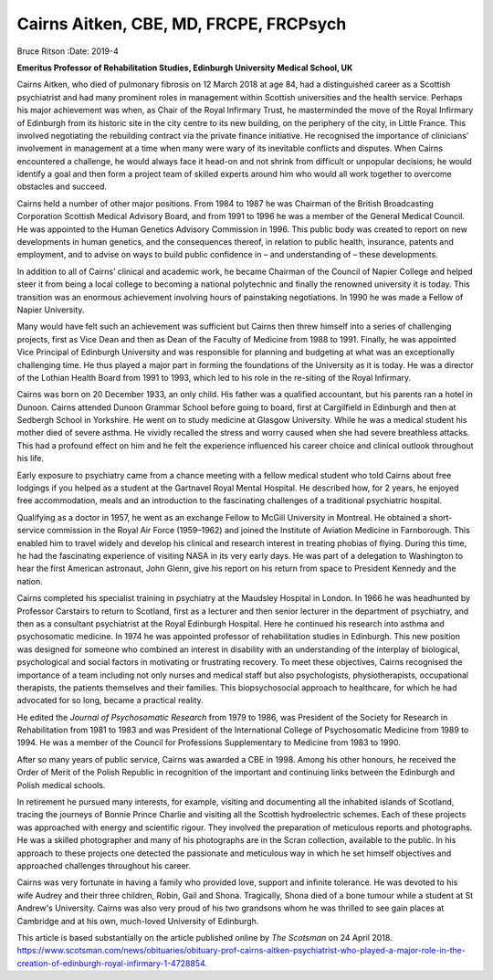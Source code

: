 =======================================
Cairns Aitken, CBE, MD, FRCPE, FRCPsych
=======================================

Bruce Ritson
:Date: 2019-4


.. contents::
   :depth: 3
..

**Emeritus Professor of Rehabilitation Studies, Edinburgh University
Medical School, UK**

.. image:: S2056469418000785_inline1.jpg

Cairns Aitken, who died of pulmonary fibrosis on 12 March 2018 at age
84, had a distinguished career as a Scottish psychiatrist and had many
prominent roles in management within Scottish universities and the
health service. Perhaps his major achievement was when, as Chair of the
Royal Infirmary Trust, he masterminded the move of the Royal Infirmary
of Edinburgh from its historic site in the city centre to its new
building, on the periphery of the city, in Little France. This involved
negotiating the rebuilding contract via the private finance initiative.
He recognised the importance of clinicians' involvement in management at
a time when many were wary of its inevitable conflicts and disputes.
When Cairns encountered a challenge, he would always face it head-on and
not shrink from difficult or unpopular decisions; he would identify a
goal and then form a project team of skilled experts around him who
would all work together to overcome obstacles and succeed.

Cairns held a number of other major positions. From 1984 to 1987 he was
Chairman of the British Broadcasting Corporation Scottish Medical
Advisory Board, and from 1991 to 1996 he was a member of the General
Medical Council. He was appointed to the Human Genetics Advisory
Commission in 1996. This public body was created to report on new
developments in human genetics, and the consequences thereof, in
relation to public health, insurance, patents and employment, and to
advise on ways to build public confidence in – and understanding of –
these developments.

In addition to all of Cairns’ clinical and academic work, he became
Chairman of the Council of Napier College and helped steer it from being
a local college to becoming a national polytechnic and finally the
renowned university it is today. This transition was an enormous
achievement involving hours of painstaking negotiations. In 1990 he was
made a Fellow of Napier University.

Many would have felt such an achievement was sufficient but Cairns then
threw himself into a series of challenging projects, first as Vice Dean
and then as Dean of the Faculty of Medicine from 1988 to 1991. Finally,
he was appointed Vice Principal of Edinburgh University and was
responsible for planning and budgeting at what was an exceptionally
challenging time. He thus played a major part in forming the foundations
of the University as it is today. He was a director of the Lothian
Health Board from 1991 to 1993, which led to his role in the re-siting
of the Royal Infirmary.

Cairns was born on 20 December 1933, an only child. His father was a
qualified accountant, but his parents ran a hotel in Dunoon. Cairns
attended Dunoon Grammar School before going to board, first at
Cargilfield in Edinburgh and then at Sedbergh School in Yorkshire. He
went on to study medicine at Glasgow University. While he was a medical
student his mother died of severe asthma. He vividly recalled the stress
and worry caused when she had severe breathless attacks. This had a
profound effect on him and he felt the experience influenced his career
choice and clinical outlook throughout his life.

Early exposure to psychiatry came from a chance meeting with a fellow
medical student who told Cairns about free lodgings if you helped as a
student at the Gartnavel Royal Mental Hospital. He described how, for 2
years, he enjoyed free accommodation, meals and an introduction to the
fascinating challenges of a traditional psychiatric hospital.

Qualifying as a doctor in 1957, he went as an exchange Fellow to McGill
University in Montreal. He obtained a short-service commission in the
Royal Air Force (1959–1962) and joined the Institute of Aviation
Medicine in Farnborough. This enabled him to travel widely and develop
his clinical and research interest in treating phobias of flying. During
this time, he had the fascinating experience of visiting NASA in its
very early days. He was part of a delegation to Washington to hear the
first American astronaut, John Glenn, give his report on his return from
space to President Kennedy and the nation.

Cairns completed his specialist training in psychiatry at the Maudsley
Hospital in London. In 1966 he was headhunted by Professor Carstairs to
return to Scotland, first as a lecturer and then senior lecturer in the
department of psychiatry, and then as a consultant psychiatrist at the
Royal Edinburgh Hospital. Here he continued his research into asthma and
psychosomatic medicine. In 1974 he was appointed professor of
rehabilitation studies in Edinburgh. This new position was designed for
someone who combined an interest in disability with an understanding of
the interplay of biological, psychological and social factors in
motivating or frustrating recovery. To meet these objectives, Cairns
recognised the importance of a team including not only nurses and
medical staff but also psychologists, physiotherapists, occupational
therapists, the patients themselves and their families. This
biopsychosocial approach to healthcare, for which he had advocated for
so long, became a practical reality.

He edited the *Journal of Psychosomatic Research* from 1979 to 1986, was
President of the Society for Research in Rehabilitation from 1981 to
1983 and was President of the International College of Psychosomatic
Medicine from 1989 to 1994. He was a member of the Council for
Professions Supplementary to Medicine from 1983 to 1990.

After so many years of public service, Cairns was awarded a CBE in 1998.
Among his other honours, he received the Order of Merit of the Polish
Republic in recognition of the important and continuing links between
the Edinburgh and Polish medical schools.

In retirement he pursued many interests, for example, visiting and
documenting all the inhabited islands of Scotland, tracing the journeys
of Bonnie Prince Charlie and visiting all the Scottish hydroelectric
schemes. Each of these projects was approached with energy and
scientific rigour. They involved the preparation of meticulous reports
and photographs. He was a skilled photographer and many of his
photographs are in the Scran collection, available to the public. In his
approach to these projects one detected the passionate and meticulous
way in which he set himself objectives and approached challenges
throughout his career.

Cairns was very fortunate in having a family who provided love, support
and infinite tolerance. He was devoted to his wife Audrey and their
three children, Robin, Gail and Shona. Tragically, Shona died of a bone
tumour while a student at St Andrew's University. Cairns was also very
proud of his two grandsons whom he was thrilled to see gain places at
Cambridge and at his own, much-loved University of Edinburgh.

This article is based substantially on the article published online by
*The Scotsman* on 24 April 2018.
https://www.scotsman.com/news/obituaries/obituary-prof-cairns-aitken-psychiatrist-who-played-a-major-role-in-the-creation-of-edinburgh-royal-infirmary-1-4728854.
